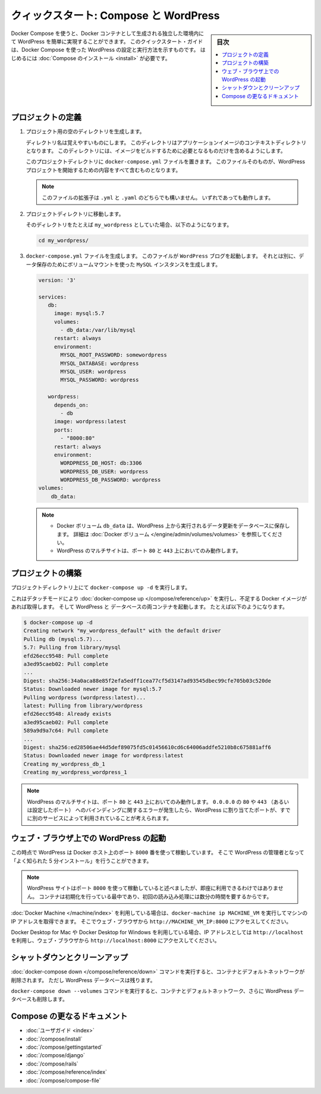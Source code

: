 .. -*- coding: utf-8 -*-
.. URL: https://docs.docker.com/compose/wordpress/
.. SOURCE: https://github.com/docker/compose/blob/master/docs/wordpress.md
   doc version: 1.11
      https://github.com/docker/compose/commits/master/docs/wordpress.md
.. check date: 2016/04/28
.. Commits on Apr 9, 2016 4192a009da5cbae5c811b3b965e4ecb4572c95f6
.. ----------------------------------------------------------------------------

.. title: "Quickstart: Compose and WordPress"

=====================================================
クィックスタート: Compose と WordPress
=====================================================

.. sidebar:: 目次

   .. contents:: 
       :depth: 3
       :local:

.. You can use Docker Compose to easily run WordPress in an isolated environment
   built with Docker containers. This quick-start guide demonstrates how to use
   Compose to set up and run WordPress. Before starting, you'll need to have
   [Compose installed](/compose/install.md).

Docker Compose を使うと、Docker コンテナとして生成される独立した環境内にて WordPress を簡単に実現することができます。
このクイックスタート・ガイドは、Docker Compose を使った WordPress の設定と実行方法を示すものです。
はじめるには :doc:`Compose のインストール <install>` が必要です。

.. ### Define the project

プロジェクトの定義
====================

.. 1.  Create an empty project directory.

1. プロジェクト用の空のディレクトリを生成します。

   ..  You can name the directory something easy for you to remember.
       This directory is the context for your application image. The
       directory should only contain resources to build that image.

   ディレクトリ名は覚えやすいものにします。
   このディレクトリはアプリケーションイメージのコンテキストディレクトリとなります。
   このディレクトリには、イメージをビルドするために必要となるものだけを含めるようにします。

   ..  This project directory will contain a `docker-compose.yml` file which will
       be complete in itself for a good starter wordpress project.

   このプロジェクトディレクトリに ``docker-compose.yml`` ファイルを置きます。
   このファイルそのものが、WordPress プロジェクトを開始するための内容をすべて含むものとなります。

   ..  >**Tip**: You can use either a `.yml` or `.yaml` extension for
       this file. They both work.

   .. note::

      このファイルの拡張子は ``.yml`` と ``.yaml`` のどちらでも構いません。
      いずれであっても動作します。

   .. 2.  Change directories into your project directory.

2. プロジェクトディレクトリに移動します。

   .. For example, if you named your directory `my_wordpress`:

   そのディレクトリをたとえば ``my_wordpress`` としていた場合、以下のようになります。

   ..      cd my_wordpress/

   .. code-block:: bash

      cd my_wordpress/

   .. 3.  Create a `docker-compose.yml` file that will start your
          `WordPress` blog and a separate `MySQL` instance with a volume
          mount for data persistence:

3. ``docker-compose.yml`` ファイルを生成します。
   このファイルが ``WordPress`` ブログを起動します。
   それとは別に、データ保存のためにボリュームマウントを使った ``MySQL`` インスタンスを生成します。

   ..  ```none
       version: '3'

       services:
          db:
            image: mysql:5.7
            volumes:
              - db_data:/var/lib/mysql
            restart: always
            environment:
              MYSQL_ROOT_PASSWORD: somewordpress
              MYSQL_DATABASE: wordpress
              MYSQL_USER: wordpress
              MYSQL_PASSWORD: wordpress

          wordpress:
            depends_on:
              - db
            image: wordpress:latest
            ports:
              - "8000:80"
            restart: always
            environment:
              WORDPRESS_DB_HOST: db:3306
              WORDPRESS_DB_USER: wordpress
              WORDPRESS_DB_PASSWORD: wordpress
       volumes:
           db_data:
       ```
   .. code-block:: yaml

      version: '3'

      services:
         db:
           image: mysql:5.7
           volumes:
             - db_data:/var/lib/mysql
           restart: always
           environment:
             MYSQL_ROOT_PASSWORD: somewordpress
             MYSQL_DATABASE: wordpress
             MYSQL_USER: wordpress
             MYSQL_PASSWORD: wordpress

         wordpress:
           depends_on:
             - db
           image: wordpress:latest
           ports:
             - "8000:80"
           restart: always
           environment:
             WORDPRESS_DB_HOST: db:3306
             WORDPRESS_DB_USER: wordpress
             WORDPRESS_DB_PASSWORD: wordpress
      volumes:
          db_data:

   .. > **Notes**:
      >
      * The docker volume `db_data` persists any updates made by Wordpress
      to the database. [Learn more about docker volumes](/engine/tutorials/dockervolumes.md)
      >
      * WordPress Multisite works only on ports `80` and `443`.
      {: .note-vanilla}

   .. note::

      * Docker ボリューム ``db_data`` は、WordPress 上から実行されるデータ更新をデータベースに保存します。
        詳細は :doc:`Docker ボリューム </engine/admin/volumes/volumes>` を参照してください。

      * WordPress のマルチサイトは、ポート ``80`` と ``443`` 上においてのみ動作します。


.. ### Build the project

プロジェクトの構築
====================

.. Now, run `docker-compose up -d` from your project directory.

プロジェクトディレクトリ上にて ``docker-compose up -d`` を実行します。

.. This runs [docker-compose up](/compose/reference/up/) in detached mode, pulls
   the needed images, and starts the wordpress and database containers, as shown in
   the example below.

これはデタッチモードにより :doc:`docker-compose up </compose/reference/up>` を実行し、不足する Docker イメージがあれば取得します。
そして WordPress と データベースの両コンテナを起動します。
たとえば以下のようになります。

.. ```
   $ docker-compose up -d
   Creating network "my_wordpress_default" with the default driver
   Pulling db (mysql:5.7)...
   5.7: Pulling from library/mysql
   efd26ecc9548: Pull complete
   a3ed95caeb02: Pull complete
   ...
   Digest: sha256:34a0aca88e85f2efa5edff1cea77cf5d3147ad93545dbec99cfe705b03c520de
   Status: Downloaded newer image for mysql:5.7
   Pulling wordpress (wordpress:latest)...
   latest: Pulling from library/wordpress
   efd26ecc9548: Already exists
   a3ed95caeb02: Pull complete
   589a9d9a7c64: Pull complete
   ...
   Digest: sha256:ed28506ae44d5def89075fd5c01456610cd6c64006addfe5210b8c675881aff6
   Status: Downloaded newer image for wordpress:latest
   Creating my_wordpress_db_1
   Creating my_wordpress_wordpress_1
   ```

.. code-block:: bash

   $ docker-compose up -d
   Creating network "my_wordpress_default" with the default driver
   Pulling db (mysql:5.7)...
   5.7: Pulling from library/mysql
   efd26ecc9548: Pull complete
   a3ed95caeb02: Pull complete
   ...
   Digest: sha256:34a0aca88e85f2efa5edff1cea77cf5d3147ad93545dbec99cfe705b03c520de
   Status: Downloaded newer image for mysql:5.7
   Pulling wordpress (wordpress:latest)...
   latest: Pulling from library/wordpress
   efd26ecc9548: Already exists
   a3ed95caeb02: Pull complete
   589a9d9a7c64: Pull complete
   ...
   Digest: sha256:ed28506ae44d5def89075fd5c01456610cd6c64006addfe5210b8c675881aff6
   Status: Downloaded newer image for wordpress:latest
   Creating my_wordpress_db_1
   Creating my_wordpress_wordpress_1

.. > **Note**: WordPress Multisite works only on ports `80` and/or `443`.
   If you get an error message about binding `0.0.0.0` to port `80` or `443`
   (depending on which one you specified), it is likely that the port you
   configured for WordPress is already in use by another service.

.. note::

   WordPress のマルチサイトは、ポート ``80`` と ``443`` 上においてのみ動作します。
   ``0.0.0.0`` の ``80`` や ``443`` （あるいは設定したポート） へのバインディングに関するエラーが発生したら、WordPress に割り当てたポートが、すでに別のサービスによって利用されていることが考えられます。

.. ### Bring up WordPress in a web browser

.. _bring-up-wordpress-in-a-web-browser:

ウェブ・ブラウザ上での WordPress の起動
========================================

.. At this point, WordPress should be running on port `8000` of your Docker Host,
   and you can complete the "famous five-minute installation" as a WordPress
   administrator.

この時点で WordPress は Docker ホスト上のポート ``8000`` 番を使って稼動しています。
そこで WordPress の管理者となって「よく知られた 5 分インストール」を行うことができます。

.. > **Note**: The WordPress site will not be immediately available on port `8000`
   because the containers are still being initialized and may take a couple of
   minutes before the first load.

.. note::

   WordPress サイトはポート ``8000`` を使って稼動していると述べましたが、即座に利用できるわけではありません。
   コンテナは初期化を行っている最中であり、初回の読み込み処理には数分の時間を要するからです。

.. If you are using [Docker Machine](/machine/index.md), you can run the command
   `docker-machine ip MACHINE_VM` to get the machine address, and then open
   `http://MACHINE_VM_IP:8000` in a web browser.

:doc:`Docker Machine </machine/index>` を利用している場合は、``docker-machine ip MACHINE_VM`` を実行してマシンの IP アドレスを取得できます。
そこでウェブ・ブラウザから ``http://MACHINE_VM_IP:8000`` にアクセスしてください。

.. If you are using Docker for Mac or Docker for Windows, you can use
   `http://localhost` as the IP address, and open `http://localhost:8000` in a web
   browser.

Docker Desktop for Mac や Docker Desktop for Windows を利用している場合、IP アドレスとしては ``http://localhost`` を利用し、ウェブ・ブラウザから ``http://localhost:8000`` にアクセスしてください。

.. ![Choose language for WordPress install](images/wordpress-lang.png)

.. image:: ./images/wordpress-lang.png
   :scale: 60%
   :alt: WordPress 言語選択

.. ![WordPress Welcome](images/wordpress-welcome.png)

.. image:: ./images/wordpress-welcome.png
   :scale: 60%
   :alt: WordPress ようこそ画面

.. ### Shutdown and cleanup

シャットダウンとクリーンアップ
========================================

.. The command [docker-compose down](/compose/reference/down.md) removes the
   containers and default network, but preserves your Wordpress database.

:doc:`docker-compose down </compose/reference/down>` コマンドを実行すると、コンテナとデフォルトネットワークが削除されます。
ただし WordPress データベースは残ります。

.. The command `docker-compose down --volumes` removes the containers, default
   network, and the Wordpress database.

``docker-compose down --volumes`` コマンドを実行すると、コンテナとデフォルトネットワーク、さらに WordPress データベースも削除します。

.. More Compose documentation

Compose の更なるドキュメント
==============================

..
    User guide
    Installing Compose
    Getting Started
    Get started with Django
    Get started with Rails
    Command line reference
    Compose file reference

* :doc:`ユーザガイド <index>`
* :doc:`/compose/install`
* :doc:`/compose/gettingstarted`
* :doc:`/compose/django`
* :doc:`/compose/rails`
* :doc:`/compose/reference/index`
* :doc:`/compose/compose-file`

.. seealso:: 

   Quickstart: Docker Compose and WordPress
      https://docs.docker.com/compose/wordpress/

